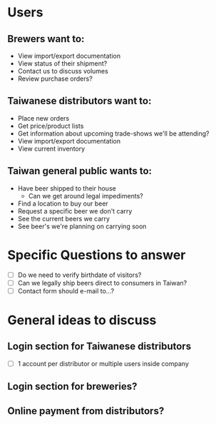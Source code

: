 * Users
** Brewers want to:
   - View import/export documentation
   - View status of their shipment?
   - Contact us to discuss volumes
   - Review purchase orders?
** Taiwanese distributors want to:
   - Place new orders
   - Get price/product lists
   - Get information about upcoming trade-shows we'll be attending?
   - View import/export documentation
   - View current inventory
** Taiwan general public wants to:
   - Have beer shipped to their house
     - Can we get around legal impediments?
   - Find a location to buy our beer
   - Request a specific beer we don't carry
   - See the current beers we carry
   - See beer's we're planning on carrying soon
* Specific Questions to answer
  - [ ] Do we need to verify birthdate of visitors?
  - [ ] Can we legally ship beers direct to consumers in Taiwan?
  - [ ] Contact form should e-mail to...?
* General ideas to discuss
** Login section for Taiwanese distributors
   - [ ] 1 account per distributor or multiple users inside company
** Login section for breweries?
** Online payment from distributors?
